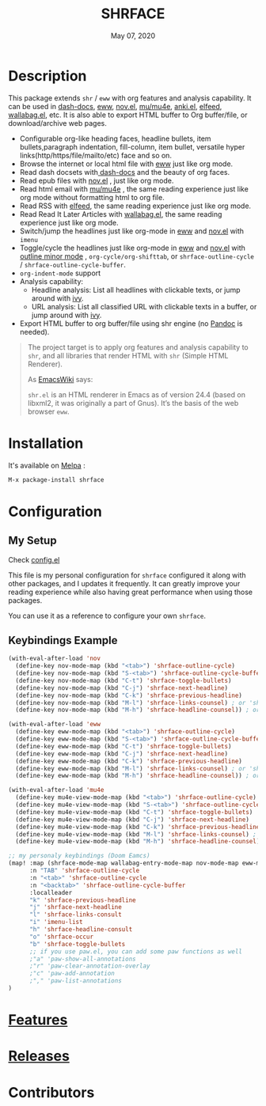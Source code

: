 #+TITLE:   SHRFACE
#+DATE:    May 07, 2020
#+SINCE:   {replace with next tagged release version}
#+STARTUP: inlineimages nofold
[[https://melpa.org/#/shrface][file:https://melpa.org/packages/shrface-badge.svg]]

* Table of Contents :TOC_1:noexport:
- [[#description][Description]]
- [[#installation][Installation]]
- [[#configuration][Configuration]]
- [[#features][Features]]
- [[#releases][Releases]]
- [[#contributors][Contributors]]

* Description
This package extends =shr= / =eww= with org features and analysis capability. It can be used in
[[https://github.com/dash-docs-el/dash-docs][dash-docs]], [[https://www.gnu.org/software/emacs/manual/html_mono/eww.html][eww]], [[https://github.com/wasamasa/nov.el][nov.el]], [[https://github.com/djcb/mu][mu/mu4e]], [[https://github.com/chenyanming/anki.el][anki.el]], [[https://github.com/skeeto/elfeed][elfeed]], [[https://github.com/chenyanming/wallabag.el][wallabag.el]], etc. It is also able to export HTML buffer to Org
buffer/file, or download/archive web pages.

#+attr_org: :width 600px
[[file:img/eww.png]]

+ Configurable org-like heading faces, headline bullets, item bullets,paragraph
  indentation, fill-column, item bullet, versatile hyper
  links(http/https/file/mailto/etc) face and so on.
+ Browse the internet or local html file with [[https://www.gnu.org/software/emacs/manual/html_mono/eww.html][eww]] just like org mode.
+ Read dash docsets with[[https://github.com/dash-docs-el/dash-docs][ dash-docs]]  and the beauty of org faces.
+ Read epub files with [[https://github.com/wasamasa/nov.el][nov.el]] , just like org mode.
+ Read html email with [[https://github.com/djcb/mu][mu/mu4e]] , the same reading experience just like org mode
  without formatting html to org file.
+ Read RSS with [[https://github.com/skeeto/elfeed][elfeed]], the same reading experience just like org mode.
+ Read Read It Later Articles with [[https://github.com/chenyanming/wallabag.el][wallabag.el]], the same reading experience just like org mode.
+ Switch/jump the headlines just like org-mode in [[https://www.gnu.org/software/emacs/manual/html_mono/eww.html][eww]] and [[https://github.com/wasamasa/nov.el][nov.el]] with =imenu=
+ Toggle/cycle the headlines just like org-mode in [[https://www.gnu.org/software/emacs/manual/html_mono/eww.html][eww]] and [[https://github.com/wasamasa/nov.el][nov.el]] with [[https://www.gnu.org/software/emacs/manual/html_node/emacs/Outline-Mode.html][outline minor mode]]
  , =org-cycle/org-shifttab=, or =shrface-outline-cycle= / =shrface-outline-cycle-buffer=.
+ ~org-indent-mode~ support
+ Analysis capability:
  - Headline analysis: List all headlines with clickable texts, or jump around with [[https://github.com/abo-abo/swiper][ivy]].
  - URL analysis: List all classified URL with clickable texts in a buffer, or jump around with
   [[https://github.com/abo-abo/swiper][ivy]].
+ Export HTML buffer to org buffer/file using shr engine (no [[https://pandoc.org/][Pandoc]] is needed).

#+BEGIN_QUOTE
The project target is to apply org features and analysis capability to =shr=, and
all libraries that render HTML with =shr= (Simple HTML Renderer).

As [[https://www.emacswiki.org/emacs/HtmlRendering][EmacsWiki]] says:

=shr.el= is an HTML renderer in Emacs as of version 24.4 (based on libxml2, it was
originally a part of Gnus). It’s the basis of the web browser =eww=.
#+END_QUOTE


* Installation

It's available on [[https://melpa.org/][Melpa]] :

#+BEGIN_SRC emacs-lisp
M-x package-install shrface
#+END_SRC

* Configuration
** My Setup
Check [[file:config.el][config.el]] 

This file is my personal configuration for ~shrface~ configured it along with
other packages, and I updates it frequently. It can greatly improve your reading
experience while also having great performance when using those packages.

You can use it as a reference to configure your own ~shrface~.

** Keybindings Example
#+BEGIN_SRC emacs-lisp
(with-eval-after-load 'nov
  (define-key nov-mode-map (kbd "<tab>") 'shrface-outline-cycle)
  (define-key nov-mode-map (kbd "S-<tab>") 'shrface-outline-cycle-buffer)
  (define-key nov-mode-map (kbd "C-t") 'shrface-toggle-bullets)
  (define-key nov-mode-map (kbd "C-j") 'shrface-next-headline)
  (define-key nov-mode-map (kbd "C-k") 'shrface-previous-headline)
  (define-key nov-mode-map (kbd "M-l") 'shrface-links-counsel) ; or 'shrface-links-helm or 'shrface-links-consult
  (define-key nov-mode-map (kbd "M-h") 'shrface-headline-counsel)) ; or 'shrface-headline-helm or 'shrface-headline-consult

(with-eval-after-load 'eww
  (define-key eww-mode-map (kbd "<tab>") 'shrface-outline-cycle)
  (define-key eww-mode-map (kbd "S-<tab>") 'shrface-outline-cycle-buffer)
  (define-key eww-mode-map (kbd "C-t") 'shrface-toggle-bullets)
  (define-key eww-mode-map (kbd "C-j") 'shrface-next-headline)
  (define-key eww-mode-map (kbd "C-k") 'shrface-previous-headline)
  (define-key eww-mode-map (kbd "M-l") 'shrface-links-counsel) ; or 'shrface-links-helm or 'shrface-links-consult
  (define-key eww-mode-map (kbd "M-h") 'shrface-headline-counsel)) ; or 'shrface-headline-helm or 'shrface-headline-consult

(with-eval-after-load 'mu4e
  (define-key mu4e-view-mode-map (kbd "<tab>") 'shrface-outline-cycle)
  (define-key mu4e-view-mode-map (kbd "S-<tab>") 'shrface-outline-cycle-buffer)
  (define-key mu4e-view-mode-map (kbd "C-t") 'shrface-toggle-bullets)
  (define-key mu4e-view-mode-map (kbd "C-j") 'shrface-next-headline)
  (define-key mu4e-view-mode-map (kbd "C-k") 'shrface-previous-headline)
  (define-key mu4e-view-mode-map (kbd "M-l") 'shrface-links-counsel) ; or 'shrface-links-helm or 'shrface-links-consult
  (define-key mu4e-view-mode-map (kbd "M-h") 'shrface-headline-counsel)) ; or 'shrface-headline-helm or 'shrface-headline-consult

;; my personaly keybindings (Doom Eamcs)
(map! :map (shrface-mode-map wallabag-entry-mode-map nov-mode-map eww-mode-map mu4e-view-mode-map elfeed-show-mode-map)
      :n "TAB" 'shrface-outline-cycle
      :n "<tab>" 'shrface-outline-cycle
      :n "<backtab>" 'shrface-outline-cycle-buffer
      :localleader
      "k" 'shrface-previous-headline
      "j" 'shrface-next-headline
      "l" 'shrface-links-consult
      "i" 'imenu-list
      "h" 'shrface-headline-consult
      "o" 'shrface-occur
      "b" 'shrface-toggle-bullets
      ;; if you use paw.el, you can add some paw functions as well
      ;"a" 'paw-show-all-annotations
      ;"r" 'paw-clear-annotation-overlay
      ;"c" 'paw-add-annotation
      ;"," 'paw-list-annotations
)

#+END_SRC
* [[file:FEATURES.org][Features]] 

* [[file:RELEASES.org][Releases]]

* Contributors
#+html: <a href = "https://github.com/chenyanming/shrface/graphs/contributors"> <img src = "https://contrib.rocks/image?repo=chenyanming/shrface"> </a>
